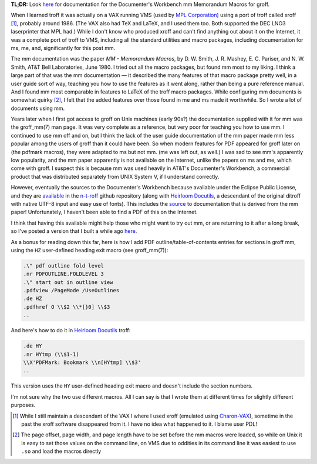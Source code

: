 .. title: troff Memorandum Macros documentation
.. slug: troff-memorandum-macros-documentation
.. date: 2021-07-15 15:57:09 UTC-04:00
.. tags: troff,xroff,mm,memorandum macros,vms,charon-vax,dwb,documenter's workbench,groff
.. category: computer/document-formatting/troff
.. link: 
.. description: 
.. type: text

.. role:: app
.. role:: man
.. |MM| replace:: :app:`mm`
.. |DWB| replace:: :app:`Documenter's Workbench`

**TL;DR:** Look here_ for documentation for the |DWB| |MM| Memorandum
Macros for :app:`groff`.

When I learned :app:`troff` it was actually on a VAX running VMS (used
by `MPL Corporation`_) using a port of :app:`troff` called
:app:`xroff` [#who-produced-xroff]_, probably around 1986.  (The VAX
also had TeX and LaTeX, and I used them too.  Both supported the DEC
LNO3 laserprinter that MPL had.)  While I don't know who produced
:app:`xroff` and can't find anything out about it on the Internet, it
was a complete port of :app:`troff` to VMS, including all the standard
utilities and macro packages, including documentation for :app:`ms`,
:app:`me`, and, significantly for this post |MM|.

.. _MPL Corporation: http://www.mpl.com/

The |MM| documentation was the paper `MM - Memorandum Macros`, by
D\. W. Smith, J. R. Mashey, E. C. Pariser, and N. W. Smith, AT&T Bell
Laboratories, June 1980.  I tried out all the macro packages, but
found |MM| most to my liking.  I think a large part of that was the
|MM| documentation — it described the many features of that macro
package pretty well, in a user guide sort of way, teaching you how to
use the features as it went along, rather than being a pure reference
manual.  And I found |MM| most comparable in features to LaTeX of the
troff macro packages.  While configuring |MM| documents is somewhat
quirky [#quirky]_, I felt that the added features over those found in
:app:`me` and :app:`ms` made it worthwhile.  So I wrote a lot of
documents using |MM|.

Years later when I first got access to :app:`groff` on Unix machines
(early 90s?) the documentation supplied with it for |MM| was the
:man:`groff_mm(7)` man page.  It was very complete as a reference, but
very poor for teaching you how to use |MM|.  I continued to use |MM|
off and on, but I think the lack of the user guide documentation of
the |MM| paper made |MM| less popular among the users of :app:`groff`
than it could have been.  So when modern features for PDF appeared for
groff later on (the :app:`pdfmark` macros), they were adapted to
:app:`ms` but not |MM|.  (:app:`me` was left out, as well.)  I was sad
to see |MM|'s apparently low popularity, and the |MM| paper apparently
is not available on the Internet, unlike the papers on :app:`ms` and
:app:`me`, which come with :app:`groff`.  I suspect this is because
|MM| was used heavily in AT&T's |DWB|, a commercial product that was
distributed separately from UNIX System V, if I understand correctly.

However, eventually the sources to the |DWB| because available under
the Eclipse Public License, and they are available_ in the `n-t-roff`_
github repository (along with `Heirloom Docutils`_, a descendant of
the original :app:`ditroff` with native UTF-8 input and easy use of
fonts).  This includes the source_ to documentation that is derived
from the |MM| paper!  Unfortunately, I haven't been able to find a PDF
of this on the Internet.

I think that having this available might help those who might want to
try out |MM|, or are returning to it after a long break, so I've
posted a version that I built a while ago here_.

As a bonus for reading down this far, here is how I add PDF
outline/table-of-contents entries for sections in :app:`groff` |MM|,
using the ``HZ`` user-defined heading exit macro (see
:man:`groff_mm(7)`):

.. code:: nroff

   .\" pdf outline fold level
   .nr PDFOUTLINE.FOLDLEVEL 3
   .\" start out in outline view
   .pdfview /PageMode /UseOutlines
   .de HZ
   .pdfhref O \\$2 \\*[}0] \\$3
   ..

And here's how to do it in `Heirloom Docutils`_ :app:`troff`:

.. code:: nroff

   .de HY
   .nr HYtmp (\\$1-1)
   \\X'PDFMark: Bookmark \\n[HYtmp] \\$3'
   ..

This version uses the ``HY`` user-defined heading exit macro and
doesn't include the section numbers.

I'm not sure why the two use different macros.  All I can say is that
I wrote them at different times for slightly different purposes.

.. _available: https://github.com/n-t-roff/DWB3.3
.. _n-t-roff: https://github.com/n-t-roff
.. _source: https://github.com/n-t-roff/DWB3.3/tree/master/doc/mm
.. _Heirloom Docutils: http://n-t-roff.github.io/heirloom/doctools.html
.. _here: /troff/mm-all.pdf

.. [#who-produced-xroff]

   While I still maintain a descendant of the VAX I where I used
   :app:`xroff` (emulated using `Charon-VAX`_), sometime in the past the
   :app:`xroff` software disappeared from it.  I have no idea what
   happened to it.  I blame user PDL!

.. [#quirky]

   The page offset, page width, and page length have to be set before
   the |MM| macros were loaded, so while on Unix it is easy to set those
   values on the command line, on VMS due to oddities in its command line
   it was easiest to use ``.so`` and load the macros directly

.. _Charon-VAX: https://www.stromasys.com/solutions/charon-vax/
